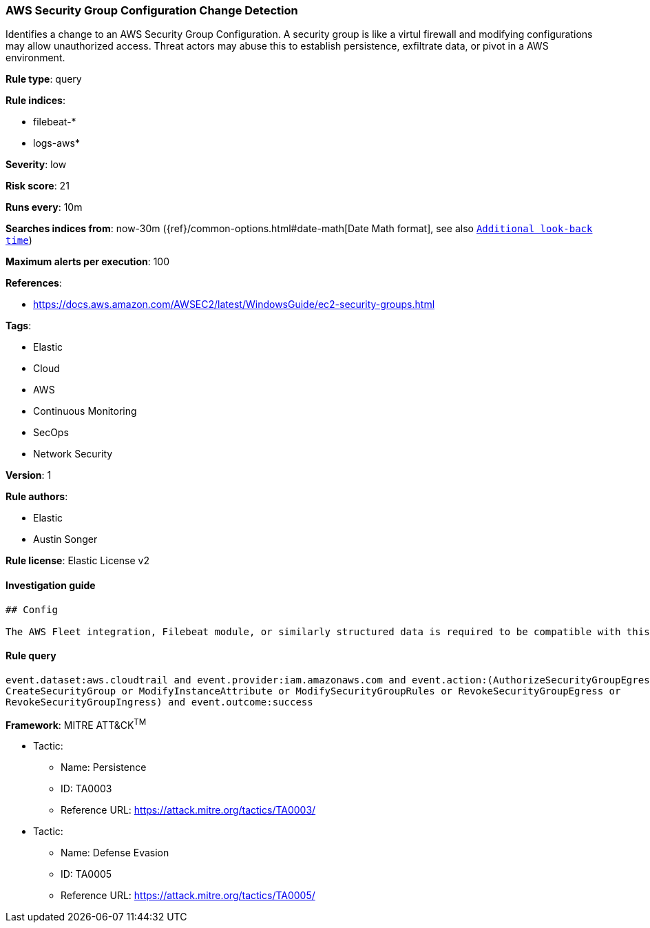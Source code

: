 [[prebuilt-rule-0-14-1-aws-security-group-configuration-change-detection]]
=== AWS Security Group Configuration Change Detection

Identifies a change to an AWS Security Group Configuration. A security group is like a virtul firewall and modifying configurations may allow unauthorized access. Threat actors may abuse this to establish persistence, exfiltrate data, or pivot in a AWS environment.

*Rule type*: query

*Rule indices*: 

* filebeat-*
* logs-aws*

*Severity*: low

*Risk score*: 21

*Runs every*: 10m

*Searches indices from*: now-30m ({ref}/common-options.html#date-math[Date Math format], see also <<rule-schedule, `Additional look-back time`>>)

*Maximum alerts per execution*: 100

*References*: 

* https://docs.aws.amazon.com/AWSEC2/latest/WindowsGuide/ec2-security-groups.html

*Tags*: 

* Elastic
* Cloud
* AWS
* Continuous Monitoring
* SecOps
* Network Security

*Version*: 1

*Rule authors*: 

* Elastic
* Austin Songer

*Rule license*: Elastic License v2


==== Investigation guide


[source, markdown]
----------------------------------
## Config

The AWS Fleet integration, Filebeat module, or similarly structured data is required to be compatible with this rule.
----------------------------------

==== Rule query


[source, js]
----------------------------------
event.dataset:aws.cloudtrail and event.provider:iam.amazonaws.com and event.action:(AuthorizeSecurityGroupEgress or 
CreateSecurityGroup or ModifyInstanceAttribute or ModifySecurityGroupRules or RevokeSecurityGroupEgress or 
RevokeSecurityGroupIngress) and event.outcome:success

----------------------------------

*Framework*: MITRE ATT&CK^TM^

* Tactic:
** Name: Persistence
** ID: TA0003
** Reference URL: https://attack.mitre.org/tactics/TA0003/
* Tactic:
** Name: Defense Evasion
** ID: TA0005
** Reference URL: https://attack.mitre.org/tactics/TA0005/
